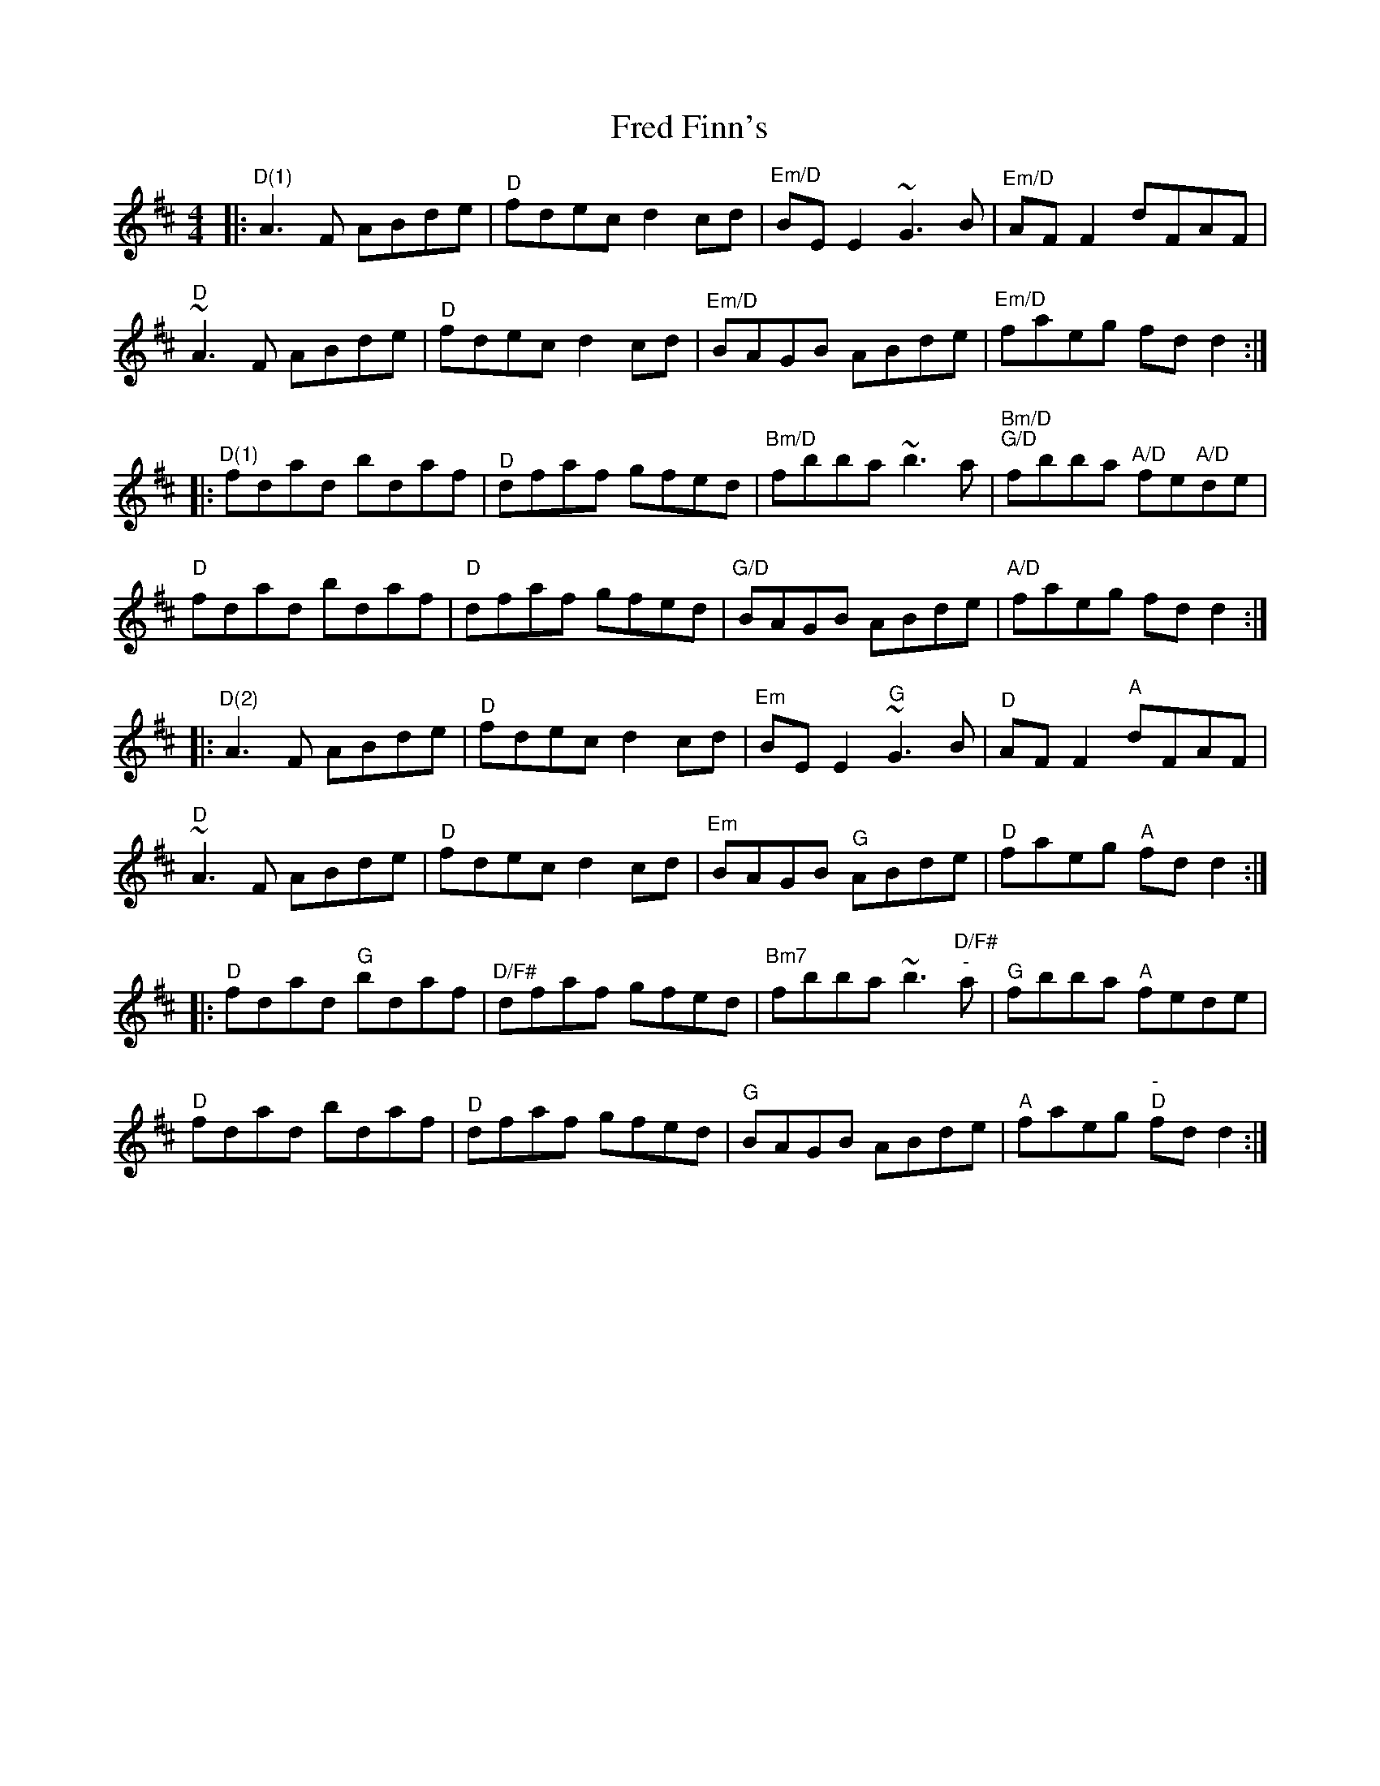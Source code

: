 X: 1
T: Fred Finn's
R: reel
M: 4/4
L: 1/8
K: Dmaj
R: Chord Shapes
R: D(1): xx0775
R: Em/D: xx0987
R: Bm/D: xx0432
R: A/D: xx0655
R: G/D: xx0433
R: D(2): 05777x
R: Em: 222000
R: G: 55043x
R: A: 707650
R: D/F#: 40023x
R: Bm7: 997777
R: C: 1010x98x
R: Am7: 775555
%A1,2
|:"^D(1)"A3F ABde | "^D"fdec d2cd | "^Em/D"BEE2 ~G3B | "^Em/D"AFF2 dFAF |
"^D"~A3F ABde | "^D"fdec d2cd | "^Em/D"BAGB ABde | "^Em/D"faeg fdd2 :|
%B1,2
|:"^D(1)"fdad bdaf | "^D"dfaf gfed | "^Bm/D"fbba ~b3a | "^Bm/D""^G/D"fbba "^""^A/D"fe"^""A/D"de |
"D"fdad bdaf | "D"dfaf gfed | "G/D"BAGB ABde | "A/D"faeg fdd2 :|
%A3,4
|:"^D(2)"A3F ABde | "^D"fdec d2cd | "^Em"BEE2 "^G"~G3B | "^D"AFF2 "^A"dFAF |
"^D"~A3F ABde | "^D"fdec d2cd | "^Em"BAGB "^G"ABde | "^D"faeg "^A"fdd2 :|
%B3,4
|:"^D"fdad "^G"bdaf | "^D/F#"dfaf gfed | "^Bm7"fbba ~b3"^D/F#""^-"a | "^G"fbba "^A"fede |
"^D"fdad bdaf | "^D"dfaf gfed | "^G"BAGB ABde | "^A"faeg "^-""^D"fdd2 :|